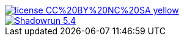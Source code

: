 image::https://img.shields.io/badge/license-CC%20BY%20NC%20SA-yellow.svg[link=https://creativecommons.org/licenses/by-nc-sa/3.0/fr/]
image::https://travis-ci.org/wiztigers/Shadowrun-5.4.svg?branch=master[link=https://travis-ci.org/wiztigers/Shadowrun-5.4]
